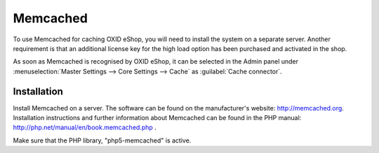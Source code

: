 ﻿Memcached
=========

To use Memcached for caching OXID eShop, you will need to install the system on a separate server. Another requirement is that an additional license key for the high load option has been purchased and activated in the shop.

As soon as Memcached is recognised by OXID eShop, it can be selected in the Admin panel under :menuselection:`Master Settings --> Core Settings --> Cache` as :guilabel:`Cache connector`.

Installation
------------
Install Memcached on a server. The software can be found on the manufacturer's website: `http://memcached.org <http://memcached.org/>`_. Installation instructions and further information about Memcached can be found in the PHP manual: `http://php.net/manual/en/book.memcached.php <http://php.net/manual/en/book.memcached.php>`_ .

Make sure that the PHP library, \"php5-memcached\" is active.


.. Intern: oxbacc, Status: